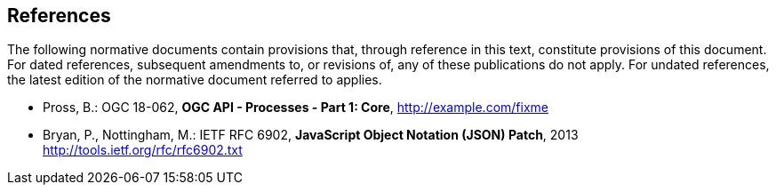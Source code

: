 == References
The following normative documents contain provisions that, through reference in this text, constitute provisions of this document. For dated references, subsequent amendments to, or revisions of, any of these publications do not apply. For undated references, the latest edition of the normative document referred to applies.

* [[OAProc-1]] Pross, B.: OGC 18-062, *OGC API - Processes - Part 1: Core*, http://example.com/fixme

* [[rfc6902]] Bryan, P., Nottingham, M.: IETF RFC 6902, *JavaScript Object Notation (JSON) Patch*, 2013 http://tools.ietf.org/rfc/rfc6902.txt
